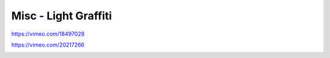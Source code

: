 .. metadata-placeholder

   :authors: - Claus Christensen
             - Yuri Chornoivan
             - Ttguy (https://userbase.kde.org/User:Ttguy)
             - Bushuev (https://userbase.kde.org/User:Bushuev)

   :license: Creative Commons License SA 4.0

.. _light_graffiti:

Misc - Light Graffiti
=====================

.. contents::

https://vimeo.com/18497028

https://vimeo.com/20217266

.. image:: /images/lightgraffiti-v2-avg.jpg
   :align: left
   :alt: lightgraffiti-v2-avg

